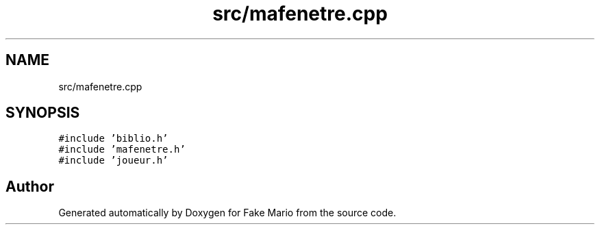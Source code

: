 .TH "src/mafenetre.cpp" 3 "Tue May 17 2022" "Fake Mario" \" -*- nroff -*-
.ad l
.nh
.SH NAME
src/mafenetre.cpp
.SH SYNOPSIS
.br
.PP
\fC#include 'biblio\&.h'\fP
.br
\fC#include 'mafenetre\&.h'\fP
.br
\fC#include 'joueur\&.h'\fP
.br

.SH "Author"
.PP 
Generated automatically by Doxygen for Fake Mario from the source code\&.
